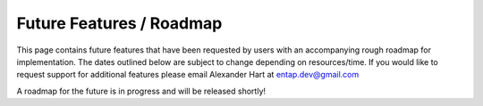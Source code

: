 Future Features / Roadmap
===============================
This page contains future features that have been requested by users with an accompanying rough roadmap for implementation. The dates outlined below are subject to change depending on resources/time. If you would like to request support for additional features please email Alexander Hart at entap.dev@gmail.com

A roadmap for the future is in progress and will be released shortly!